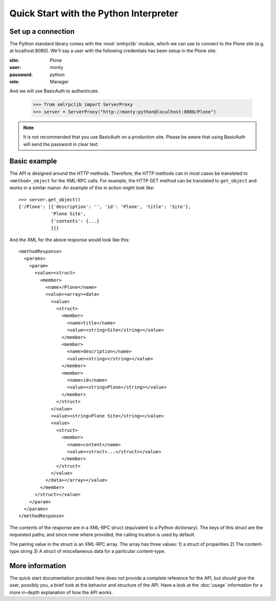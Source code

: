 Quick Start with the Python Interpreter
=======================================

.. _quickstart_connection_setup:

Set up a connection
-------------------

The Python standard library comes with the :mod:`xmlrpclib` module, which
we can use to connect to the Plone site (e.g. at localhost:8080). We'll say a
user with the following credentials has been setup in the Plone
site:

:site: Plone
:user: monty
:password: python
:role: Manager

And we will use BasicAuth to authenticate.

    >>> from xmlrpclib import ServerProxy
    >>> server = ServerProxy("http://monty:python@localhost:8080/Plone")

.. note:: It is not recommended that you use BasicAuth on a production site.
   Please be aware that using BasicAuth will send the password in clear text.

Basic example
-------------

The API is designed around the HTTP methods. Therefore, the HTTP methods can
in most cases be translated to ``<method>_object`` for the XML-RPC calls.
For example, the HTTP GET method can be translated to ``get_object`` and
works in a similar manor. An example of this in action might look like::

    >>> server.get_object()
    {'/Plone': [{'description': '', 'id': 'Plone', 'title': 'Site'},
                'Plone Site',
                {'contents': {...}
                }]}

And the XML for the above response would look like this::

    <methodResponse>
      <params>
        <param>
          <value><struct>
            <member>
              <name>/Plone</name>
              <value><array><data>
                <value>
                  <struct>
                    <member>
                      <name>title</name>
                      <value><string>Site</string></value>
                    </member>
                    <member>
                      <name>description</name>
                      <value><string></string></value>
                    </member>
                    <member>
                      <name>id</name>
                      <value><string>Plone</string></value>
                    </member>
                  </struct>
                </value>
                <value><string>Plone Site</string></value>
                <value>
                  <struct>
                    <member>
                      <name>content</name>
                      <value><struct>...</struct></value>
                    </member>
                  </struct>
                </value>
              </data></array></value>
            </member>
          </struct></value>
        </param>
      </params>
    </methodResponse>

The contents of the response are in a XML-RPC struct (equivalent to a Python
dictionary). The keys of this struct are the requested paths; and since none
where provided, the calling location is used by default.

The pairing value in the struct is an XML-RPC array. The array has three values:
1) a struct of properities 2) The content-type string 3) A struct of
miscellaneous data for a particular content-type.

More information
----------------

The quick start documentation provided here does not provide a complete
reference for the API, but should give the user, possibly you, a brief look at
the behavior and structure of the API. Have a look at the :doc:`usage`
information for a more in-depth explanation of how the API works.
